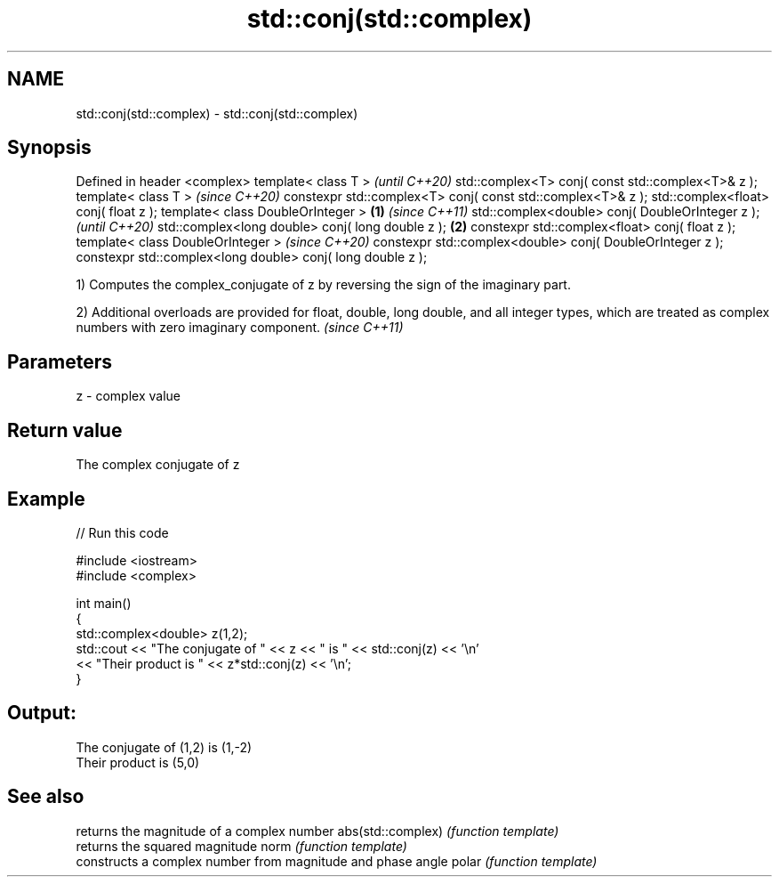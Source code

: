 .TH std::conj(std::complex) 3 "2020.03.24" "http://cppreference.com" "C++ Standard Libary"
.SH NAME
std::conj(std::complex) \- std::conj(std::complex)

.SH Synopsis

Defined in header <complex>
template< class T >                                                 \fI(until C++20)\fP
std::complex<T> conj( const std::complex<T>& z );
template< class T >                                                 \fI(since C++20)\fP
constexpr std::complex<T> conj( const std::complex<T>& z );
std::complex<float> conj( float z );
template< class DoubleOrInteger >                           \fB(1)\fP                   \fI(since C++11)\fP
std::complex<double> conj( DoubleOrInteger z );                                   \fI(until C++20)\fP
std::complex<long double> conj( long double z );                \fB(2)\fP
constexpr std::complex<float> conj( float z );
template< class DoubleOrInteger >                                                 \fI(since C++20)\fP
constexpr std::complex<double> conj( DoubleOrInteger z );
constexpr std::complex<long double> conj( long double z );

1) Computes the complex_conjugate of z by reversing the sign of the imaginary part.

2) Additional overloads are provided for float, double, long double, and all integer types, which are treated as complex numbers with zero imaginary component. \fI(since C++11)\fP


.SH Parameters


z - complex value


.SH Return value

The complex conjugate of z

.SH Example


// Run this code

  #include <iostream>
  #include <complex>

  int main()
  {
      std::complex<double> z(1,2);
      std::cout << "The conjugate of " << z << " is " << std::conj(z) << '\\n'
                << "Their product is " << z*std::conj(z) << '\\n';
  }

.SH Output:

  The conjugate of (1,2) is (1,-2)
  Their product is (5,0)


.SH See also


                  returns the magnitude of a complex number
abs(std::complex) \fI(function template)\fP
                  returns the squared magnitude
norm              \fI(function template)\fP
                  constructs a complex number from magnitude and phase angle
polar             \fI(function template)\fP




